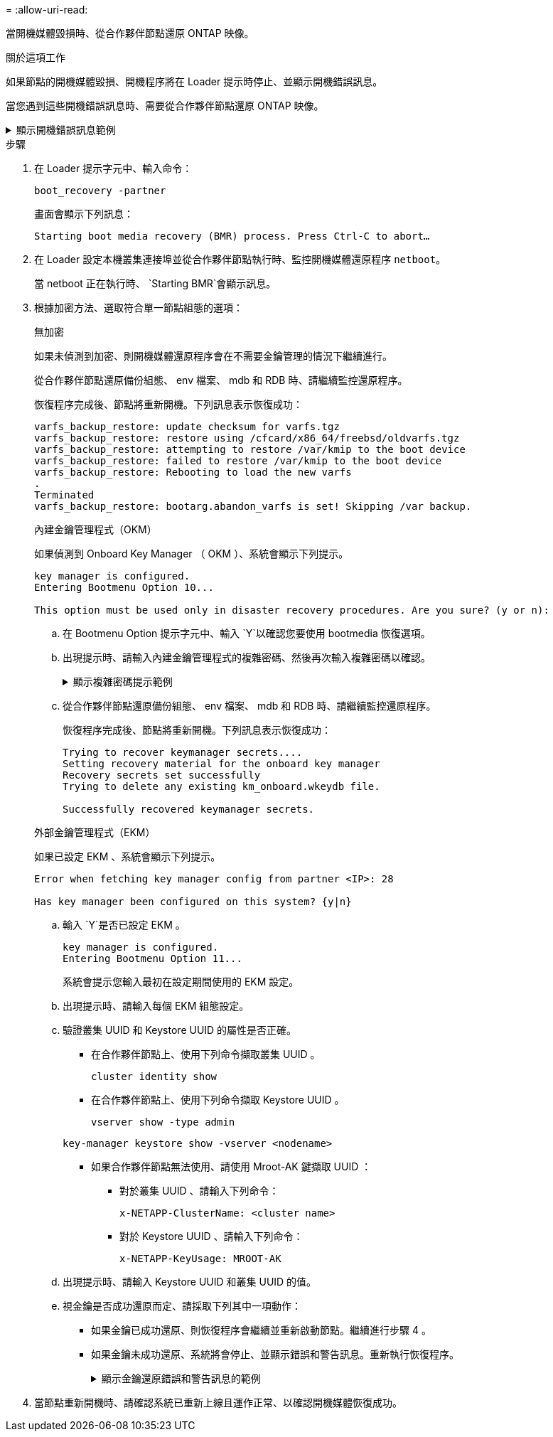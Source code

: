 = 
:allow-uri-read: 


當開機媒體毀損時、從合作夥伴節點還原 ONTAP 映像。

.關於這項工作
如果節點的開機媒體毀損、開機程序將在 Loader 提示時停止、並顯示開機錯誤訊息。

當您遇到這些開機錯誤訊息時、需要從合作夥伴節點還原 ONTAP 映像。

.顯示開機錯誤訊息範例
[%collapsible]
====
....
Can't find primary boot device u0a.0
Can't find backup boot device u0a.1
ACPI RSDP Found at 0x777fe014

Starting AUTOBOOT press Ctrl-C to abort...
Could not load fat://boot0/X86_64/freebsd/image1/kernel: Device not found

ERROR: Error booting OS on: 'boot0' file: fat://boot0/X86_64/Linux/image1/vmlinuz (boot0, fat)
ERROR: Error booting OS on: 'boot0' file: fat://boot0/X86_64/freebsd/image1/kernel (boot0, fat)

Autoboot of PRIMARY image failed. Device not found (-6)
LOADER-A>
....
====
.步驟
. 在 Loader 提示字元中、輸入命令：
+
`boot_recovery -partner`

+
畫面會顯示下列訊息：

+
`Starting boot media recovery (BMR) process. Press Ctrl-C to abort…`

. 在 Loader 設定本機叢集連接埠並從合作夥伴節點執行時、監控開機媒體還原程序 `netboot`。
+
當 netboot 正在執行時、 `Starting BMR`會顯示訊息。

. 根據加密方法、選取符合單一節點組態的選項：
+
[role="tabbed-block"]
====
.無加密
--
如果未偵測到加密、則開機媒體還原程序會在不需要金鑰管理的情況下繼續進行。

從合作夥伴節點還原備份組態、 env 檔案、 mdb 和 RDB 時、請繼續監控還原程序。

恢復程序完成後、節點將重新開機。下列訊息表示恢復成功：

....

varfs_backup_restore: update checksum for varfs.tgz
varfs_backup_restore: restore using /cfcard/x86_64/freebsd/oldvarfs.tgz
varfs_backup_restore: attempting to restore /var/kmip to the boot device
varfs_backup_restore: failed to restore /var/kmip to the boot device
varfs_backup_restore: Rebooting to load the new varfs
.
Terminated
varfs_backup_restore: bootarg.abandon_varfs is set! Skipping /var backup.

....
--
.內建金鑰管理程式（OKM）
--
如果偵測到 Onboard Key Manager （ OKM ）、系統會顯示下列提示。

....
key manager is configured.
Entering Bootmenu Option 10...

This option must be used only in disaster recovery procedures. Are you sure? (y or n):
....
.. 在 Bootmenu Option 提示字元中、輸入 `Y`以確認您要使用 bootmedia 恢復選項。
.. 出現提示時、請輸入內建金鑰管理程式的複雜密碼、然後再次輸入複雜密碼以確認。
+
.顯示複雜密碼提示範例
[%collapsible]
=====
....
Enter the passphrase for onboard key management:
Enter the passphrase again to confirm:
Enter the backup data:
TmV0QXBwIEtleSBCbG9iAAECAAAEAAAAcAEAAAAAAAA3yR6UAAAAACEAAAAAAAAA
QAAAAAAAAACJz1u2AAAAAPX84XY5AU0p4Jcb9t8wiwOZoqyJPJ4L6/j5FHJ9yj/w
RVDO1sZB1E4HO79/zYc82nBwtiHaSPWCbkCrMWuQQDsiAAAAAAAAACgAAAAAAAAA
3WTh7gAAAAAAAAAAAAAAAAIAAAAAAAgAZJEIWvdeHr5RCAvHGclo+wAAAAAAAAAA
IgAAAAAAAAAoAAAAAAAAAEOTcR0AAAAAAAAAAAAAAAACAAAAAAAJAGr3tJA/LRzU
QRHwv+1aWvAAAAAAAAAAACQAAAAAAAAAgAAAAAAAAABHVFpxAAAAAHUgdVq0EKNp
.
.
.
.
....
=====
.. 從合作夥伴節點還原備份組態、 env 檔案、 mdb 和 RDB 時、請繼續監控還原程序。
+
恢復程序完成後、節點將重新開機。下列訊息表示恢復成功：

+
....
Trying to recover keymanager secrets....
Setting recovery material for the onboard key manager
Recovery secrets set successfully
Trying to delete any existing km_onboard.wkeydb file.

Successfully recovered keymanager secrets.
....


--
.外部金鑰管理程式（EKM）
--
如果已設定 EKM 、系統會顯示下列提示。

....
Error when fetching key manager config from partner <IP>: 28

Has key manager been configured on this system? {y|n}
....
.. 輸入 `Y`是否已設定 EKM 。
+
....
key manager is configured.
Entering Bootmenu Option 11...
....
+
系統會提示您輸入最初在設定期間使用的 EKM 設定。

.. 出現提示時、請輸入每個 EKM 組態設定。
.. 驗證叢集 UUID 和 Keystore UUID 的屬性是否正確。
+
*** 在合作夥伴節點上、使用下列命令擷取叢集 UUID 。
+
`cluster identity show`

*** 在合作夥伴節點上、使用下列命令擷取 Keystore UUID 。
+
`vserver show -type admin`

+
`key-manager keystore show -vserver <nodename>`

*** 如果合作夥伴節點無法使用、請使用 Mroot-AK 鍵擷取 UUID ：
+
**** 對於叢集 UUID 、請輸入下列命令：
+
`x-NETAPP-ClusterName: <cluster name>`

**** 對於 Keystore UUID 、請輸入下列命令：
+
`x-NETAPP-KeyUsage: MROOT-AK`





.. 出現提示時、請輸入 Keystore UUID 和叢集 UUID 的值。
.. 視金鑰是否成功還原而定、請採取下列其中一項動作：
+
*** 如果金鑰已成功還原、則恢復程序會繼續並重新啟動節點。繼續進行步驟 4 。
*** 如果金鑰未成功還原、系統將會停止、並顯示錯誤和警告訊息。重新執行恢復程序。
+
.顯示金鑰還原錯誤和警告訊息的範例
[%collapsible]
=====
....

ERROR: kmip_init: halting this system with encrypted mroot...

WARNING: kmip_init: authentication keys might not be available.

System cannot connect to key managers.

ERROR: kmip_init: halting this system with encrypted mroot...

Terminated

Uptime: 11m32s

System halting...

LOADER-B>
....
=====




--
====


. 當節點重新開機時、請確認系統已重新上線且運作正常、以確認開機媒體恢復成功。

